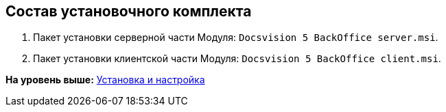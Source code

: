 [[ariaid-title1]]
== Состав установочного комплекта

. Пакет установки серверной части Модуля: [.ph .filepath]`Docsvision 5 BackOffice server.msi`.
. Пакет установки клиентской части Модуля: [.ph .filepath]`Docsvision 5 BackOffice client.msi`.

*На уровень выше:* xref:../pages/Install_and_configuration.adoc[Установка и настройка]

